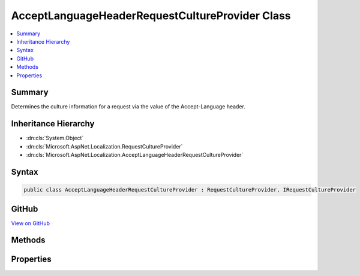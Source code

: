 

AcceptLanguageHeaderRequestCultureProvider Class
================================================



.. contents:: 
   :local:



Summary
-------

Determines the culture information for a request via the value of the Accept-Language header.





Inheritance Hierarchy
---------------------


* :dn:cls:`System.Object`
* :dn:cls:`Microsoft.AspNet.Localization.RequestCultureProvider`
* :dn:cls:`Microsoft.AspNet.Localization.AcceptLanguageHeaderRequestCultureProvider`








Syntax
------

.. code-block:: csharp

   public class AcceptLanguageHeaderRequestCultureProvider : RequestCultureProvider, IRequestCultureProvider





GitHub
------

`View on GitHub <https://github.com/aspnet/apidocs/blob/master/aspnet/localization/src/Microsoft.AspNet.Localization/AcceptLanguageHeaderRequestCultureProvider.cs>`_





.. dn:class:: Microsoft.AspNet.Localization.AcceptLanguageHeaderRequestCultureProvider

Methods
-------

.. dn:class:: Microsoft.AspNet.Localization.AcceptLanguageHeaderRequestCultureProvider
    :noindex:
    :hidden:

    
    .. dn:method:: Microsoft.AspNet.Localization.AcceptLanguageHeaderRequestCultureProvider.DetermineProviderCultureResult(Microsoft.AspNet.Http.HttpContext)
    
        
        
        
        :type httpContext: Microsoft.AspNet.Http.HttpContext
        :rtype: System.Threading.Tasks.Task{Microsoft.AspNet.Localization.ProviderCultureResult}
    
        
        .. code-block:: csharp
    
           public override Task<ProviderCultureResult> DetermineProviderCultureResult(HttpContext httpContext)
    

Properties
----------

.. dn:class:: Microsoft.AspNet.Localization.AcceptLanguageHeaderRequestCultureProvider
    :noindex:
    :hidden:

    
    .. dn:property:: Microsoft.AspNet.Localization.AcceptLanguageHeaderRequestCultureProvider.MaximumAcceptLanguageHeaderValuesToTry
    
        
    
        The maximum number of values in the Accept-Language header to attempt to create a :any:`System.Globalization.CultureInfo`
        from for the current request.
        Defaults to <c>3</c>.
    
        
        :rtype: System.Int32
    
        
        .. code-block:: csharp
    
           public int MaximumAcceptLanguageHeaderValuesToTry { get; set; }
    

